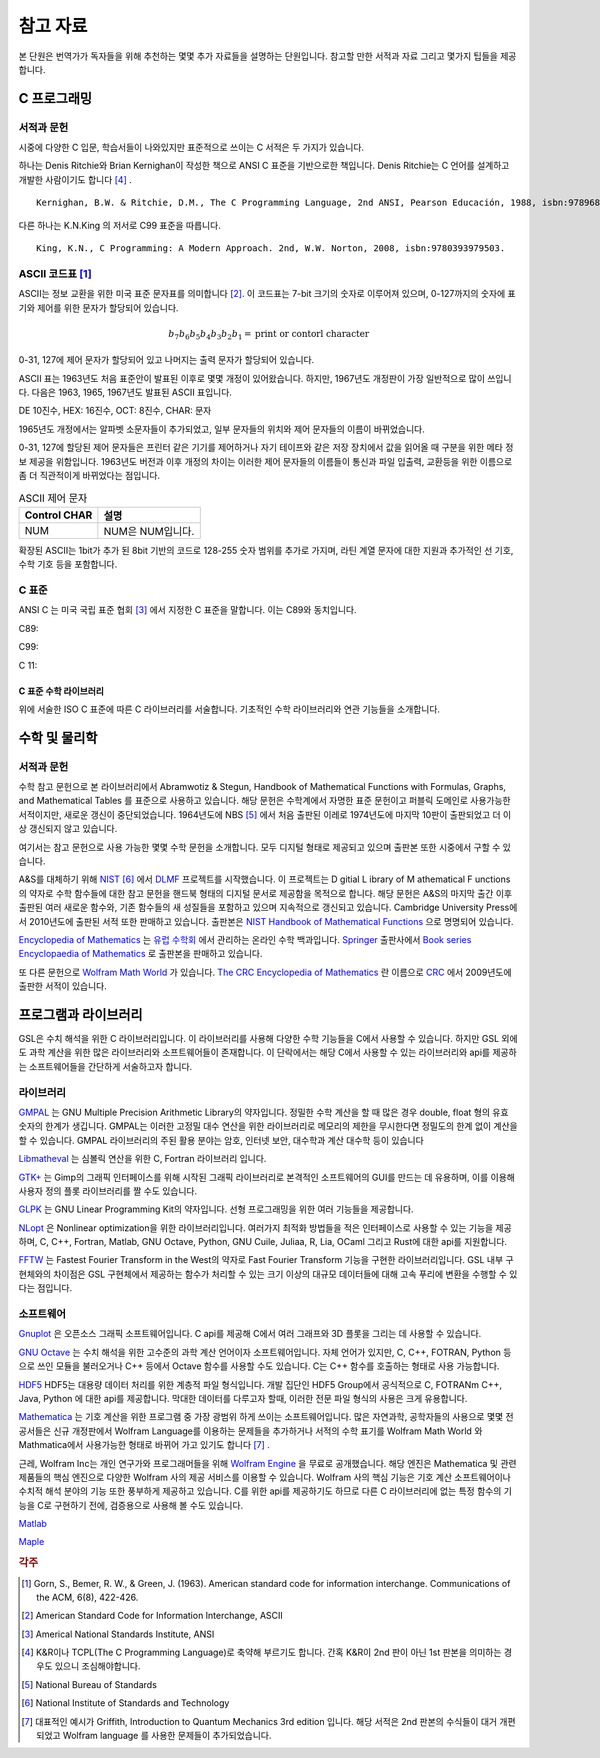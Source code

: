****************
참고 자료
****************

본 단원은 번역가가 독자들을 위해 추천하는 몇몇 추가 자료들을 설명하는 단원입니다.
참고할 만한 서적과 자료 그리고 몇가지 팁들을 제공합니다.

C 프로그래밍
==================

서적과 문헌
---------------------------

시중에 다양한 C 입문, 학습서들이 나와있지만 표준적으로 쓰이는 C 서적은 두 가지가 있습니다.

하나는 Denis Ritchie와 Brian Kernighan이 작성한 책으로 ANSI C 표준을 기반으로한 책입니다. 
Denis Ritchie는 C 언어를 설계하고 개발한 사람이기도 합니다 [#KR]_ . 

.. index:: 
    single: K&R
    single: Denis Ritchie
    single: Brian Kernighan
    single: K.N. King

:: 

  Kernighan, B.W. & Ritchie, D.M., The C Programming Language, 2nd ANSI, Pearson Educación, 1988, isbn:9789688802052.

다른 하나는 K.N.King 의 저서로 C99 표준을 따릅니다.

::

  King, K.N., C Programming: A Modern Approach. 2nd, W.W. Norton, 2008, isbn:9780393979503.


.. index:: ASCII code

ASCII 코드표 [#ASCII]_
----------------------------

ASCII는 정보 교환을 위한 미국 표준 문자표를 의미합니다 [#ASCIICODE]_.
이 코드표는 7-bit 크기의 숫자로 이루어져 있으며, 0-127까지의 숫자에 표기와 제어를 위한 문자가 할당되어 있습니다.

.. math::

    b_7 b_6 b_5 b_4 b_3 b_2 b_1 = \text{print or contorl character}

0-31, 127에 제어 문자가 할당되어 있고 나머지는 출력 문자가 할당되어 있습니다.

ASCII 표는 1963년도 처음 표준안이 발표된 이후로 몇몇 개정이 있어왔습니다.
하지만, 1967년도 개정판이 가장 일반적으로 많이 쓰입니다. 다음은 1963, 1965, 1967년도 
발표된 ASCII 표입니다.

DE 10진수, HEX: 16진수, OCT: 8진수, CHAR: 문자



1965년도 개정에서는 알파벳 소문자들이 추가되었고, 일부 문자들의 위치와 제어 문자들의 이름이 바뀌었습니다.

0-31, 127에 할당된 제어 문자들은 프린터 같은 기기를 제어하거나 자기 테이프와 같은 저장 장치에서
값을 읽어올 때 구분을 위한 메타 정보 제공을 위함입니다. 
1963년도 버전과 이후 개정의 차이는 이러한 제어 문자들의 이름들이 통신과 파일 입출력, 교환등을 위한
이름으로 좀 더 직관적이게 바뀌었다는 점입니다. 

.. list-table:: ASCII 제어 문자
    :header-rows: 1

    * - Control CHAR
      - 설명
    * - NUM
      - NUM은 NUM입니다.

확장된 ASCII는 1bit가 추가 된 8bit 기반의 코드로 
128-255 숫자 범위를 추가로 가지며, 
라틴 계열 문자에 대한 지원과 추가적인 선 기호, 
수학 기호 등을 포함합니다.



C 표준
--------------------------

ANSI C 는 미국 국립 표준 협회 [#ANSI]_ 에서 지정한 C 표준을 말합니다. 이는 C89와 동치입니다. 

C89:

C99:

C 11:


C 표준 수학 라이브러리
~~~~~~~~~~~~~~~~~~~~~~~~~

위에 서술한 ISO C 표준에 따른 C 라이브러리를 서술합니다. 
기초적인 수학 라이브러리와 연관 기능들을 소개합니다.



수학 및 물리학
==========================

서적과 문헌
---------------------------

수학 참고 문헌으로 본 라이브러리에서 Abramwotiz & Stegun, Handbook of Mathematical Functions with Formulas, Graphs, and Mathematical Tables 를 표준으로 사용하고 있습니다.
해당 문헌은 수학계에서 자명한 표준 문헌이고 퍼블릭 도메인로 사용가능한 서적이지만, 새로운 갱신이 중단되었습니다. 
1964년도에 NBS [#NBS]_ 에서 처음 출판된 이레로 1974년도에 마지막 10판이 출판되었고 더 이상 갱신되지 않고 있습니다.


여기서는 참고 문헌으로 사용 가능한 몇몇 수학 문헌을 소개합니다. 모두 디지털 형태로 제공되고 있으며 출판본 또한 시중에서 구할 수 있습니다. 

A&S를 대체하기 위해 `NIST <https://www.nist.gov/>`_ [#NIS]_ 에서 `DLMF <https://dlmf.nist.gov/>`_ 프로젝트를 시작했습니다. 
이 프로젝트는 D gitial L ibrary of M athematical F unctions 의 약자로 수학 함수들에 대한 참고 문헌을 핸드북 형태의 디지털 문서로 제공함을 목적으로 합니다.
해당 문헌은 A&S의 마지막 출간 이후 출판된 여러 새로운 함수와, 기존 함수들의 새 성질들을 포함하고 있으며 지속적으로 갱신되고 있습니다.
Cambridge University Press에서 2010년도에 출판된 서적 또한 판매하고 있습니다. 
출판본은 `NIST Handbook of Mathematical Functions`_ 으로 명명되어 있습니다.

.. _NIST Handbook of Mathematical Functions: https://www.cambridge.org/de/academic/subjects/mathematics/abstract-analysis/nist-handbook-mathematical-functions?format=WW&isbn=9780521140638

`Encyclopedia of Mathematics`_ 는 `유럽 수학회`_ 에서 관리하는 온라인 수학 백과입니다.
`Springer <https://www.springer.com/kr>`_ 출판사에서 `Book series Encyclopaedia of Mathematics`_ 로 출판본을 판매하고 있습니다.

.. _Encyclopedia of Mathematics: https://encyclopediaofmath.org/wiki/Main_Page
.. _유럽 수학회: https://euromathsoc.org/
.. _Book series Encyclopaedia of Mathematics: https://www.springer.com/series/5920

또 다른 문헌으로 `Wolfram Math World`_ 가 있습니다.
`The CRC Encyclopedia of Mathematics`_ 란 이름으로 `CRC <https://www.routledge.com/>`_ 에서 2009년도에 출판한 서적이 있습니다.

.. _Wolfram Math World: https://mathworld.wolfram.com
.. _The CRC Encyclopedia of Mathematics: https://www.routledge.com/The-CRC-Encyclopedia-of-Mathematics-Third-Edition---3-Volume-Set/Weisstein/p/book/9781420072211

프로그램과 라이브러리
==========================

GSL은 수치 해석을 위한 C 라이브러리입니다. 이 라이브러리를 사용해 다양한 수학 기능들을 C에서 사용할 수 있습니다. 하지만 GSL 외에도 과학 계산을 위한 많은
라이브러리와 소프트웨어들이 존재합니다. 이 단락에서는 해당 C에서 사용할 수 있는 라이브러리와 api를 제공하는 소프트웨어들을 간단하게 서술하고자 합니다.

라이브러리
-------------

`GMPAL <https://gmplib.org/>`_ 는 GNU Multiple Precision Arithmetic Library의 약자입니다.  
정밀한 수학 계산을 할 때 많은 경우 double, float 형의 유효 숫자의 한계가 생깁니다. 
GMPAL는 이러한 고정밀 대수 연산을 위한 라이브러리로 메모리의 제한을 무시한다면 정밀도의 한계 없이 계산을 할 수 있습니다. 
GMPAL 라이브러리의 주된 활용 분야는 암호, 인터넷 보안, 대수학과 계산 대수학 등이 있습니다

`Libmatheval <https://www.gnu.org/software/libmatheval/>`_ 는 심볼릭 연산을 위한 C, Fortran 라이브러리 입니다.

`GTK+ <https://www.gtk.org/>`_ 는 Gimp의 그래픽 인터페이스를 위해 시작된 그래픽 라이브러리로 본격적인 소프트웨어의 GUI를 만드는 데 유용하며, 
이를 이용해 사용자 정의 플롯 라이브러리를 짤 수도 있습니다.

`GLPK <https://www.gnu.org/software/glpk/>`_ 는 GNU Linear Programming Kit의 약자입니다. 
선형 프로그래밍을 위한 여러 기능들을 제공합니다. 

`NLopt <https://nlopt.readthedocs.io/en/latest/>`_ 은 Nonlinear optimization을 위한 라이브러리입니다. 
여러가지 최적화 방법들을 적은 인터페이스로 사용할 수 있는 기능을 제공하며, 
C, C++, Fortran, Matlab, GNU Octave, Python, GNU Cuile, Juliaa, R, Lia, OCaml 그리고 Rust에 대한 api를 지원합니다. 


`FFTW <https://www.fftw.org/>`_ 는 Fastest Fourier Transform in the West의 약자로 Fast Fourier Transform 기능을 구현한 라이브러리입니다.
GSL 내부 구현체와의 차이점은 GSL 구현체에서 제공하는 함수가 처리할 수 있는 크기 이상의 대규모 데이터들에 대해 
고속 푸리에 변환을 수행할 수 있다는 점입니다.



소프트웨어
-------------

`Gnuplot <http://www.gnuplot.info/>`_ 은 오픈소스 그래픽 소프트웨어입니다. 
C api를 제공해 C에서 여러 그래프와 3D 플롯을 그리는 데 사용할 수 있습니다.

`GNU Octave`_ 는 수치 해석을 위한 고수준의 과학 계산 언어이자 소프트웨어입니다. 
자체 언어가 있지만, C, C++, FOTRAN, Python 등으로 쓰인 모듈을 불러오거나 C++ 등에서 Octave 함수를 사용할 수도 있습니다. C는 C++ 함수를 호출하는 형태로 사용 가능합니다.

.. _GNU Octave: https://www.gnu.org/software/octave/index

`HDF5 <https://www.hdfgroup.org/solutions/hdf5/>`_ HDF5는 대용량 데이터 처리를 위한 계층적 파일 형식입니다. 개발 집단인 HDF5 Group에서 공식적으로
C, FOTRANm C++, Java, Python 에 대한 api를 제공합니다. 막대한 데이터를 다루고자 할때, 이러한 전문 파일 형식의 사용은 크게 유용합니다.

`Mathematica <https://www.wolfram.com/mathematica/>`_ 는 기호 계산을 위한 프로그램 중 가장 광범위 하게 쓰이는 소프트웨어입니다.
많은 자연과학, 공학자들의 사용으로 몇몇 전공서들은 신규 개정판에서 Wolfram Language를 이용하는 문제들을 추가하거나
서적의 수학 표기를 Wolfram Math World 와 Mathmatica에서 사용가능한 형태로 바뀌어 가고 있기도 합니다 [#Griff]_ . 

근레, Wolfram Inc는 개인 연구가와 프로그래머들을 위해 `Wolfram Engine`_ 을 무료로 공개했습니다.
해당 엔진은 Mathematica 및 관련 제품들의 핵심 엔진으로 다양한 Wolfram 사의 제공 서비스를 이용할 수 있습니다.
Wolfram 사의 핵심 기능은 기호 계산 소프트웨어이나 수치적 해석 분야의 기능 또한 풍부하게 제공하고 있습니다.
C를 위한 api를 제공하기도 하므로 다른 C 라이브러리에 없는 특정 함수의 기능을 C로 구현하기 전에,
검증용으로 사용해 볼 수도 있습니다.  

.. _Wolfram Engine: https://www.wolfram.com/engine

`Matlab <https://www.mathworks.com/products/matlab.html>`_

`Maple <https://www.maplesoft.com/>`_


.. rubric:: 각주

.. [#ASCII] Gorn, S., Bemer, R. W., & Green, J. (1963). American standard code for information interchange. Communications of the ACM, 6(8), 422-426.
.. [#ASCIICODE] American Standard Code for Information Interchange, ASCII
.. [#ANSI] Americal National Standards Institute, ANSI
.. [#KR] K&R이나 TCPL(The C Programming Language)로 축약해 부르기도 합니다. 간혹 K&R이 2nd 판이 아닌 1st 판본을 의미하는 경우도 있으니 조심해야합니다.
.. [#NBS] National Bureau of Standards
.. [#NIS] National Institute of Standards and Technology
.. [#Griff] 대표적인 예시가 Griffith, Introduction to Quantum Mechanics 3rd edition 입니다. 
            해당 서적은 2nd 판본의 수식들이 대거 개편되었고 Wolfram language 를 사용한 문제들이 추가되었습니다.


